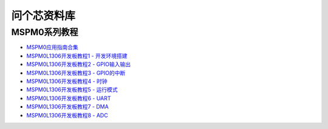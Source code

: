 .. _pyCar_quickref:

问个芯资料库
=============================

MSPM0系列教程
--------------

* `MSPM0应用指南合集 <https://wengexin.com/tipsinfo?id=2639>`_ 
* `MSPM0L1306开发板教程1 - 开发环境搭建 <https://wengexin.com/tipsinfo?id=2617>`_ 
* `MSPM0L1306开发板教程2 - GPIO输入输出 <https://wengexin.com/tipsinfo?id=2620>`_ 
* `MSPM0L1306开发板教程3 - GPIO的中断 <https://wengexin.com/tipsinfo?id=2621>`_ 
* `MSPM0L1306开发板教程4 - 时钟 <https://wengexin.com/tipsinfo?id=2623>`_ 
* `MSPM0L1306开发板教程5 - 运行模式 <https://wengexin.com/tipsinfo?id=2626>`_ 
* `MSPM0L1306开发板教程6 - UART <https://wengexin.com/tipsinfo?id=2627>`_ 
* `MSPM0L1306开发板教程7 - DMA <https://wengexin.com/tipsinfo?id=2632>`_ 
* `MSPM0L1306开发板教程8 - ADC <https://wengexin.com/tipsinfo?id=2633>`_ 

